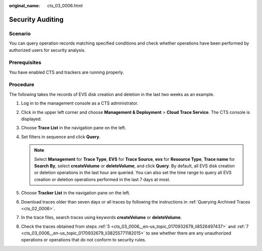 :original_name: cts_03_0006.html

.. _cts_03_0006:

Security Auditing
=================

Scenario
--------

You can query operation records matching specified conditions and check whether operations have been performed by authorized users for security analysis.

Prerequisites
-------------

You have enabled CTS and trackers are running properly.

Procedure
---------

The following takes the records of EVS disk creation and deletion in the last two weeks as an example.

#. Log in to the management console as a CTS administrator.

#. Click |image1| in the upper left corner and choose **Management & Deployment** > **Cloud Trace Service**. The CTS console is displayed.

#. Choose **Trace List** in the navigation pane on the left.

#. .. _cts_03_0006__en-us_topic_0170932679_li8526497437:

   Set filters in sequence and click **Query**.

   .. note::

      Select **Management** for **Trace Type**, **EVS** for **Trace Source**, **evs** for **Resource Type**, **Trace name** for **Search By**, select **createVolume** or **deleteVolume**, and click **Query**. By default, all EVS disk creation or deletion operations in the last hour are queried. You can also set the time range to query all EVS creation or deletion operations performed in the last 7 days at most.

#. Choose **Tracker List** in the navigation pane on the left.

#. Download traces older than seven days or all traces by following the instructions in :ref:`Querying Archived Traces <cts_02_0006>`.

#. .. _cts_03_0006__en-us_topic_0170932679_li38255771182015:

   In the trace files, search traces using keywords **createVolume** or **deleteVolume**.

#. Check the traces obtained from steps :ref:`5 <cts_03_0006__en-us_topic_0170932679_li8526497437>` and :ref:`7 <cts_03_0006__en-us_topic_0170932679_li38255771182015>` to see whether there are any unauthorized operations or operations that do not conform to security rules.

.. |image1| image:: /_static/images/en-us_image_0000001187470664.png
